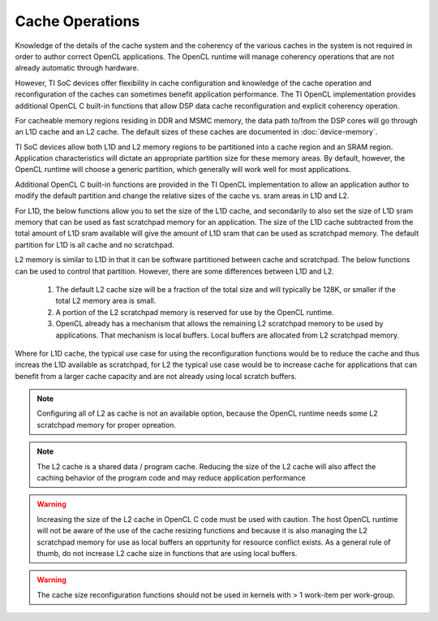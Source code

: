 ******************************************************
Cache Operations
******************************************************
Knowledge of the details of the cache system and the coherency of the various
caches in the system is not required in order to author correct OpenCL
applications.  The OpenCL runtime will manage coherency operations that are not
already automatic through hardware.

However, TI SoC devices offer flexibility in cache configuration and knowledge
of the cache operation and reconfiguration of the caches can sometimes benefit
application performance.  The TI OpenCL implementation provides additional
OpenCL C built-in functions that allow DSP data cache reconfiguration and explicit
coherency operation. 

For cacheable memory regions residing in DDR and MSMC memory, the data path
to/from the DSP cores will go through an L1D cache and an L2 cache. The default
sizes of these caches are documented in :doc:`device-memory`.

TI SoC devices allow both L1D and L2 memory regions to be partitioned into a
cache region and an SRAM region.  Application characteristics will dictate an
appropriate partition size for these memory areas.  By default, however, the
OpenCL runtime will choose a generic partition, which generally will work well 
for most applications.  

Additional OpenCL C built-in functions are provided in the TI OpenCL
implementation to allow an application author to modify the default partition
and change the relative sizes of the cache vs. sram areas in L1D and L2.  

For L1D, the below functions allow you to set the size of the L1D cache,
and secondarily to also set the size of L1D sram memory that can be used as
fast scratchpad memory for an application.  The size of the L1D cache
subtracted from the total amount of L1D sram available will give the amount of
L1D sram that can be used as scratchpad memory. The default partition for L1D 
is all cache and no scratchpad.

.. c:function:: void     __cache_l1d_none  (void)

    Sets the L1D memory to 0 bytes cache and all bytes SRAM scratchpad.

.. c:function:: void     __cache_l1d_all   (void)

    Sets the L1D memory to all bytes cache and 0 bytes SRAM scratchpad.

.. c:function:: void     __cache_l1d_4k    (void)

    Sets the L1D memory to 4K bytes cache and the remainder of SRAM as scratchpad.

.. c:function:: void     __cache_l1d_8k    (void)

    Sets the L1D memory to 8K bytes cache and the remainder of SRAM as scratchpad.

.. c:function:: void     __cache_l1d_16k   (void)

    Sets the L1D memory to 16K bytes cache and the remainder of SRAM as scratchpad.

.. c:function:: void     __cache_l1d_flush (void)

    User controlled, explicit L1D cache flush operation.  This will writeback
    any dirty lines in the L1D cache and will mark all lines as invalid.

.. c:function:: void*      __scratch_l1d_start (void)

    Returns the base address of the L1D SRAM memory region that can be used as
    scratchpad memory.  Available starting in release 1.1.5.0.

.. c:function:: uint32_t*  __scratch_l1d_size  (void)

    Returns the size of the L1D SRAM memory region that can be used as
    scratchpad memory.  By default, this will be 0, but if the L1D cache is
    reduced, then the value returned by this function will increase.  The value
    returned by this built-in function may vary from core to core because each
    core independently sets an l1d cache size.  Available starting in release 1.1.5.0.

L2 memory is similar to L1D in that it can be software partitioned between
cache and scratchpad.  The below functions can be used to control that 
partition.  However, there are some differences between L1D and L2.

    #. The default L2 cache size will be a fraction of the total size and will
       typically be 128K, or smaller if the total L2 memory area is small.

    #. A portion of the L2 scratchpad memory is reserved for use by the OpenCL runtime.

    #. OpenCL already has a mechanism that allows the remaining L2 scratchpad
       memory to be used by applications.  That mechanism is local buffers.
       Local buffers are allocated from L2 scratchpad memory.

Where for L1D cache, the typical use case for using the reconfiguration
functions would be to reduce the cache and thus increas the L1D available as
scratchpad, for L2 the typical use case would be to increase cache for
applications that can benefit from a larger cache capacity and are not already
using local scratch buffers.


.. c:function:: void     __cache_l2_none   (void)

    Sets the L2 memory to 0 bytes cache and the all bytes SRAM scratchpad.

.. c:function:: void     __cache_l2_128k   (void)

    Sets the L2 memory to 128K bytes cache and the remainder of SRAM as
    scratchpad. (default)

.. c:function:: void     __cache_l2_256k   (void)

    Sets the L2 memory to 256K bytes cache and the remainder of SRAM as scratchpad.
    Only available if total L2 space is >= 512KB.

.. c:function:: void     __cache_l2_512k   (void)

    Sets the L2 memory to 512K bytes cache and the remainder of SRAM as scratchpad.
    Only available is total L2 space is >= 1MB.

.. c:function:: void     __cache_l2_flush  (void)

    User controlled, explicit L2 cache flush operation.  This will writeback
    any dirty lines in the L1D cache and L2 cache and will mark all lines in
    both cache levels as invalid.

.. Note::

    Configuring all of L2 as cache is not an available option, because the
    OpenCL runtime needs some L2 scratchpad memory for proper opreation.

.. Note::

    The L2 cache is a shared data / program cache.  Reducing the size of the L2
    cache will also affect the caching behavior of the program code and may
    reduce application performance

.. Warning::

    Increasing the size of the L2 cache in OpenCL C code must be used with caution.
    The host OpenCL runtime will not be aware of the use of the cache resizing
    functions and because it is also managing the L2 scratchpad memory for use as local
    buffers an opprtunity for resource conflict exists.  As a general rule of thumb, do 
    not increase L2 cache size in functions that are using local buffers.

.. Warning::

    The cache size reconfiguration functions should not be used in kernels with
    > 1 work-item per work-group.
